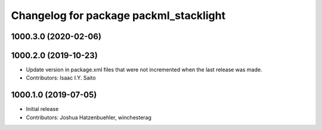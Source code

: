 ^^^^^^^^^^^^^^^^^^^^^^^^^^^^^^^^^^^^^^^
Changelog for package packml_stacklight
^^^^^^^^^^^^^^^^^^^^^^^^^^^^^^^^^^^^^^^

1000.3.0 (2020-02-06)
---------------------

1000.2.0 (2019-10-23)
---------------------
* Update version in package.xml files that were not incremented when the last release was made.
* Contributors: Isaac I.Y. Saito

1000.1.0 (2019-07-05)
---------------------
* Initial release
* Contributors: Joshua Hatzenbuehler, winchesterag
